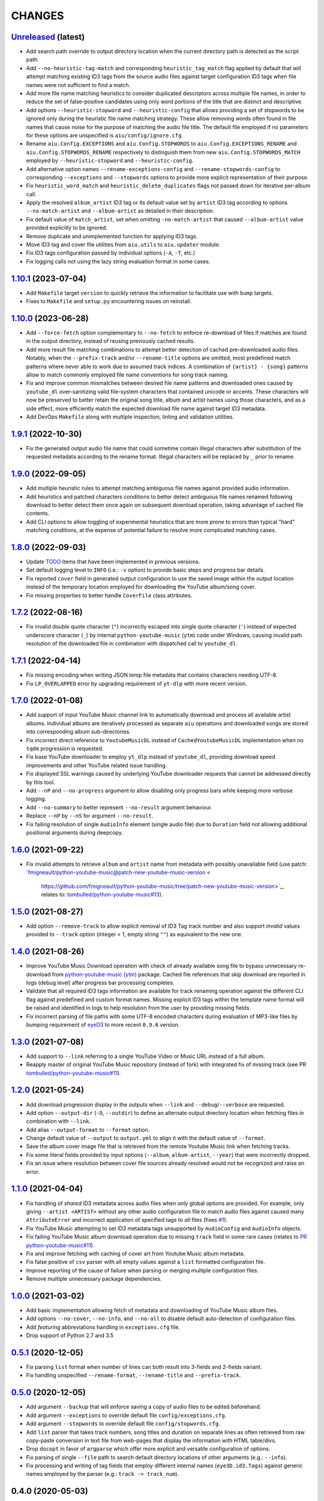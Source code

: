 CHANGES
=======

`Unreleased <https://github.com/fmigneault/aiu/tree/master>`_ (latest)
------------------------------------------------------------------------------------

* Add search path override to output directory location when the current directory path is detected as the script path.
* Add ``--no-heuristic-tag-match`` and corresponding ``heuristic_tag_match`` flag applied by default that will attempt
  matching existing ID3 tags from the source audio files against target configuration ID3 tags when file names were not
  sufficient to find a match.
* Add more file name matching heuristics to consider duplicated descriptors across multiple file names, in order to
  reduce the set of false-positive candidates using only word portions of the title that are distinct and descriptive.
* Add options ``--heuristic-stopword`` and ``--heuristic-config`` that allows providing a set of stopwords to be ignored
  only during the heuristic file name matching strategy. These allow removing words often found in file names that cause
  noise for the purpose of matching the audio file title. The default file employed if no parameters for these options
  are unspecified is ``aiu/config/ignore.cfg``.
* Rename ``aiu.Config.EXCEPTIONS`` and ``aiu.Config.STOPWORDS`` to ``aiu.Config.EXCEPTIONS_RENAME`` and
  ``aiu.Config.STOPWORDS_RENAME`` respectively to distinguish them from new ``aiu.Config.STOPWORDS_MATCH``
  employed by ``--heuristic-stopword`` and ``--heuristic-config``.
* Add alternative option names ``--rename-exceptions-config`` and ``--rename-stopwords-config`` to corresponding
  ``--exceptions`` and ``--stopwords`` options to provide more explicit representation of their purpose.
* Fix ``heuristic_word_match`` and ``heuristic_delete_duplicates`` flags not passed down for iterative per-album call.
* Apply the resolved ``album_artist`` ID3 tag or its default value set by ``artist`` ID3 tag according to options
  ``--no-match-artist`` and ``--album-artist`` as detailed in their description.
* Fix default value of ``match_artist``, set when omitting ``-no-match-artist`` that caused ``--album-artist`` value
  provided explicitly to be ignored.
* Remove duplicate and unimplemented function for applying ID3 tags.
* Move ID3 tag and cover file utilities from ``aiu.utils`` to ``aiu.updater`` module.
* Fix ID3 tags configuration passed by individual options (``-A``, ``-T``, etc.)
* Fix logging calls not using the lazy string evaluation format in some cases.

`1.10.1 <https://github.com/fmigneault/aiu/tree/1.10.1>`_ (2023-07-04)
------------------------------------------------------------------------------------

* Add ``Makefile`` target ``version`` to quickly retrieve the information to facilitate use with ``bump`` targets.
* Fixes to ``Makefile`` and ``setup.py`` encountering issues on reinstall.

`1.10.0 <https://github.com/fmigneault/aiu/tree/1.10.0>`_ (2023-06-28)
------------------------------------------------------------------------------------

* Add ``--force-fetch`` option complementary to ``--no-fetch`` to enforce re-download of files if matches are found in
  the output directory, instead of reusing previously cached results.
* Add more result file matching combinations to attempt better detection of cached pre-downloaded audio files. Notably,
  when the ``--prefix-track`` and/or ``--rename-title`` options are omitted, most predefined match patterns where never
  able to work due to assumed track indices. A combination of ``{artist} - {song}`` patterns allow to match commonly
  employed file name conventions for song track naming.
* Fix and improve common mismatches between desired file name patterns and downloaded ones caused by ``youtube_dl``
  over-sanitizing valid file-system characters that contained unicode or accents. These characters will now be preserved
  to better retain the original song title, album and artist names using those characters, and as a side effect, more
  efficiently match the expected download file name against target ID3 metadata.
* Add DevOps ``Makefile`` along with multiple inspection, linting and validation utilities.

`1.9.1 <https://github.com/fmigneault/aiu/tree/1.9.1>`_ (2022-10-30)
------------------------------------------------------------------------------------

* Fix the generated output audio file name that could sometime contain illegal characters after substitution of the
  requested metadata according to the rename format. Illegal characters will be replaced by ``_`` prior to rename.

`1.9.0 <https://github.com/fmigneault/aiu/tree/1.9.0>`_ (2022-09-05)
------------------------------------------------------------------------------------

* Add multiple heuristic rules to attempt matching ambiguous file names against provided audio information.
* Add heuristics and patched characters conditions to better detect ambiguous file names renamed following download
  to better detect them once again on subsequent download operation, taking advantage of cached file contents.
* Add CLI options to allow toggling of experimental heuristics that are more prone to errors than typical "hard"
  matching conditions, at the expense of potential failure to resolve more complicated matching cases.

`1.8.0 <https://github.com/fmigneault/aiu/tree/1.8.0>`_ (2022-09-03)
------------------------------------------------------------------------------------

* Update `TODO <TODO.md>`_ items that have been implemented in previous versions.
* Set default logging level to ``INFO`` (i.e.: ``-v`` option) to provide basic steps and progress bar details.
* Fix reported ``cover`` field in generated output configuration to use the saved image within the output
  location instead of the temporary location employed for downloading the YouTube album/song cover.
* Fix missing properties to better handle ``CoverFile`` class attributes.

`1.7.2 <https://github.com/fmigneault/aiu/tree/1.7.2>`_ (2022-08-16)
------------------------------------------------------------------------------------

* Fix invalid double quote character (``"``) incorrectly escaped into single quote character (``'``) instead of
  expected underscore character (``_``) by internal ``python-youtube-music`` (``ytm``) code under Windows, causing
  invalid path resolution of the downloaded file in combination with dispatched call to ``youtube_dl``.

`1.7.1 <https://github.com/fmigneault/aiu/tree/1.7.1>`_ (2022-04-14)
------------------------------------------------------------------------------------

* Fix missing encoding when writing JSON temp file metadata that contains characters needing UTF-8.
* Fix ``LP_OVERLAPPED`` error by upgrading requirement of ``yt-dlp`` with more recent version.

`1.7.0 <https://github.com/fmigneault/aiu/tree/1.7.0>`_ (2022-01-08)
------------------------------------------------------------------------------------

* Add support of input YouTube Music channel link to automatically download and process all available artist albums.
  Individual albums are iteratively processed as separate ``aiu`` operations and downloaded songs are stored into
  corresponding album sub-directories.
* Fix incorrect direct reference to ``YoutubeMusicDL`` instead of ``CachedYoutubeMusicDL`` implementation when
  no ``tqdm`` progression is requested.
* Fix base YouTube downloader to employ ``yt_dlp`` instead of ``youtube_dl``, providing download speed
  improvements and other YouTube related issue handling.
* Fix displayed SSL warnings caused by underlying YouTube downloader requests that cannot be addressed
  directly by this tool.
* Add ``--nP`` and ``--no-progress`` argument to allow disabling only progress bars while keeping more verbose logging.
* Add ``--no-summary`` to better represent ``--no-result`` argument behaviour.
* Replace ``--nP`` by ``--nS`` for argument ``--no-result``.
* Fix failing resolution of single ``AudioInfo`` element (single audio file) due to ``Duration`` field not allowing
  additional positional arguments during deepcopy.

`1.6.0 <https://github.com/fmigneault/aiu/tree/1.6.0>`_ (2021-09-22)
------------------------------------------------------------------------------------

* Fix invalid attempts to retrieve ``album`` and ``artist`` name from metadata with possibly unavailable field
  (use patch: `fmigneault/python-youtube-music@patch-new-youtube-music-version <
   https://github.com/fmigneault/python-youtube-music/tree/patch-new-youtube-music-version>`_,
   relates to: `tombulled/python-youtube-music#13 <https://github.com/tombulled/python-youtube-music/issues/13>`_).

`1.5.0 <https://github.com/fmigneault/aiu/tree/1.5.0>`_ (2021-08-27)
------------------------------------------------------------------------------------

* Add option ``--remove-track`` to allow explicit removal of ID3 Tag track number and also support *invalid* values
  provided to ``--track`` option (integer < 1, empty string ``""``) as equivalent to the new one.

`1.4.0 <https://github.com/fmigneault/aiu/tree/1.4.0>`_ (2021-08-26)
------------------------------------------------------------------------------------

* Improve YouTube Music Download operation with check of already available song file to bypass unnecessary
  re-download from `python-youtube-music (ytm) <https://github.com/tombulled/python-youtube-music>`_ package.
  Cached file references that skip download are reported in logs (debug level) after progress bar processing completes.
* Validate that all required ID3 tags information are available for track renaming operation against the different
  CLI flag against predefined and custom format names. Missing explicit ID3 tags within the template name format will
  be raised and identified in logs to help resolution from the user by providing missing fields.
* Fix incorrect parsing of file paths with some UTF-8 encoded characters during evaluation of MP3-like files by
  bumping requirement of `eyeD3 <https://github.com/nicfit/eyeD3>`_ to more recent ``0.9.6`` version.

`1.3.0 <https://github.com/fmigneault/aiu/tree/1.3.0>`_ (2021-07-08)
------------------------------------------------------------------------------------

* Add support to ``--link`` referring to a single YouTube Video or Music URL instead of a full album.
* Reapply master of original YouTube Music repository (instead of fork) with integrated fix of missing track
  (see PR `tombulled/python-youtube-music#11 <https://github.com/tombulled/python-youtube-music/pull/11>`_).

`1.2.0 <https://github.com/fmigneault/aiu/tree/1.2.0>`_ (2021-05-24)
------------------------------------------------------------------------------------

* Add download progression display in the outputs when ``--link`` and ``--debug``/``--verbose`` are requested.
* Add option ``--output-dir`` (``-O``, ``--outdir``) to define an alternate output directory location when fetching
  files in combination with ``--link``.
* Add alias ``--output-format`` to ``--format`` option.
* Change default value of ``--output`` to ``output.yml`` to align it with the default value of ``--format``.
* Save the album cover image file that is retrieved from the remote Youtube Music link when fetching tracks.
* Fix some literal fields provided by input options (``--album``, ``album-artist``, ``--year``) that were
  incorrectly dropped.
* Fix an issue where resolution between cover file sources already resolved would not be recognized and raise an error.

`1.1.0 <https://github.com/fmigneault/aiu/tree/1.1.0>`_ (2021-04-04)
------------------------------------------------------------------------------------

* Fix handling of *shared* ID3 metadata across audio files when *only* global options are provided.
  For example, only giving ``--artist <ARTIST>`` without any other audio configuration file to match audio files
  against caused many ``AttributeError`` and incorrect application of specified tags to *all* files
  (fixes `#1 <https://github.com/fmigneault/aiu/issues/1>`_).
* Fix YouTube Music attempting to set ID3 metadata tags unsupported by ``AudioConfig`` and ``AudioInfo`` objects.
* Fix failing YouTube Music album download operation due to missing ``track`` field in some rare cases
  (relates to `PR python-youtube-music#11 <https://github.com/tombulled/python-youtube-music/pull/11>`_).
* Fix and improve fetching with caching of cover art from Youtube Music album metadata.
* Fix false positive of ``csv`` parser with all empty values against a ``list`` formatted configuration file.
* Improve reporting of the cause of failure when parsing or merging multiple configuration files.
* Remove multiple unnecessary package dependencies.

`1.0.0 <https://github.com/fmigneault/aiu/tree/1.0.0>`_ (2021-03-02)
------------------------------------------------------------------------------------

* Add basic implementation allowing fetch of metadata and downloading of YouTube Music album files.
* Add options ``--no-cover``, ``--no-info``, and ``--no-all`` to disable default auto-detection of configuration files.
* Add *featuring* abbreviations handling in ``exceptions.cfg`` file.
* Drop support of Python 2.7 and 3.5

`0.5.1 <https://github.com/fmigneault/aiu/tree/0.5.1>`_ (2020-12-05)
------------------------------------------------------------------------------------

* Fix parsing ``list`` format when number of lines can both result into 3-fields and 2-fields variant.
* Fix handling unspecified ``--rename-format``, ``--rename-title`` and ``--prefix-track``.

`0.5.0 <https://github.com/fmigneault/aiu/tree/0.5.0>`_ (2020-12-05)
------------------------------------------------------------------------------------

* Add argument ``--backup`` that will enforce saving a copy of audio files to be edited beforehand.
* Add argument ``--exceptions`` to override default file ``config/exceptions.cfg``.
* Add argument ``--stopwords`` to override default file ``config/stopwords.cfg``.
* Add ``list`` parser that takes track numbers, song titles and duration on separate lines as often retrieved from raw
  copy-paste conversion in text file from web-pages that display the information with HTML table/divs.
* Drop ``docopt`` in favor of ``argparse`` which offer more explicit and versatile configuration of options.
* Fix parsing of single ``--file`` path to search default directory locations of other arguments (e.g.: ``--info``).
* Fix processing and writing of tag fields that employ different internal names (``eye3D.id3.Tags``) against generic
  names employed by the parser (e.g.: ``track -> track_num``).

0.4.0 (2020-05-03)
------------------------------------------------------------------------------------

* Add file renaming operations using flags ``--rename-title``, ``--rename-format`` and ``--prefix-track``.
* Add ``config/exceptions.cfg`` file that provides a map of exceptions to ignore for rename/beautify operations.
* Add more reporting and processing control with flags ``--no-rename``,  ``--no-update``,  ``--no-output``
  and ``--no-result``.
* Improve error code reporting with corresponding sections.
* Avoid full traceback dump of error unless ``--debug`` was requested. Only display where error happened.

0.3.0 (2020-04-30)
------------------------------------------------------------------------------------

* Add ``--dry`` option to run process without applying modifications/actions.
* Fix handling the default value for ``--path``.
* Fixes to logging formats.

0.2.0 (2020-04-29)
------------------------------------------------------------------------------------

* Add audio file rename options.
* Fix no arguments raising parsing error. Know does default ``--help``.
* Fix runtime execution path not found to metadata.

0.1.0 (2019-10-26)
------------------------------------------------------------------------------------

* First structured release.
